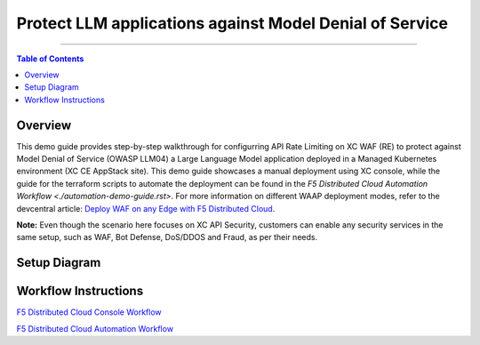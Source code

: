 Protect LLM applications against Model Denial of Service 
=============================


--------------

.. contents:: **Table of Contents**

Overview
#########

This demo guide provides step-by-step walkthrough for configurring API Rate Limiting on XC WAF (RE) to protect against Model Denial of Service (OWASP LLM04) a Large Language Model application deployed in a Managed Kubernetes environment (XC CE AppStack site). This demo guide showcases a manual deployment using XC console, while the guide for the terraform scripts to automate the deployment can be found in the `F5 Distributed Cloud Automation Workflow <./automation-demo-guide.rst>`. For more information on different WAAP deployment modes, refer to the devcentral article: `Deploy WAF on any Edge with F5
Distributed Cloud <https://community.f5.com/t5/technical-articles/deploy-waf-on-any-edge-with-f5-distributed-cloud/ta-p/313079>`__.

**Note:** Even though the scenario here focuses on XC API Security, customers can enable any security services in the same setup, such as WAF, Bot Defense, DoS/DDOS and Fraud, as per their needs.

Setup Diagram
#############

.. figure:: assets/LLM_DoS_architecture.png

Workflow Instructions
######################

`F5 Distributed Cloud Console Workflow <./xc-console-demo-guide.rst>`__

`F5 Distributed Cloud Automation Workflow <./automation-demo-guide.rst>`__

